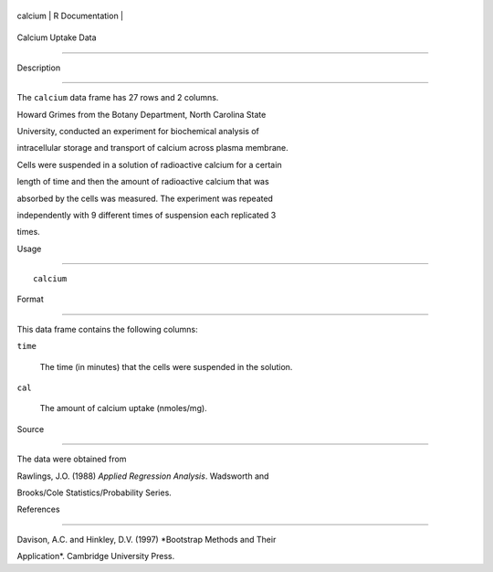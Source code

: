 +-----------+-------------------+
| calcium   | R Documentation   |
+-----------+-------------------+

Calcium Uptake Data
-------------------

Description
~~~~~~~~~~~

The ``calcium`` data frame has 27 rows and 2 columns.

Howard Grimes from the Botany Department, North Carolina State
University, conducted an experiment for biochemical analysis of
intracellular storage and transport of calcium across plasma membrane.
Cells were suspended in a solution of radioactive calcium for a certain
length of time and then the amount of radioactive calcium that was
absorbed by the cells was measured. The experiment was repeated
independently with 9 different times of suspension each replicated 3
times.

Usage
~~~~~

::

    calcium

Format
~~~~~~

This data frame contains the following columns:

``time``
    The time (in minutes) that the cells were suspended in the solution.

``cal``
    The amount of calcium uptake (nmoles/mg).

Source
~~~~~~

The data were obtained from

Rawlings, J.O. (1988) *Applied Regression Analysis*. Wadsworth and
Brooks/Cole Statistics/Probability Series.

References
~~~~~~~~~~

Davison, A.C. and Hinkley, D.V. (1997) *Bootstrap Methods and Their
Application*. Cambridge University Press.
